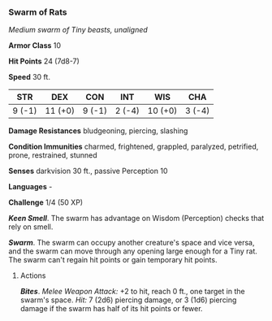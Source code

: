 *** Swarm of Rats
:PROPERTIES:
:CUSTOM_ID: swarm-of-rats
:END:
/Medium swarm of Tiny beasts, unaligned/

*Armor Class* 10

*Hit Points* 24 (7d8-7)

*Speed* 30 ft.

| STR    | DEX     | CON    | INT    | WIS     | CHA    |
|--------+---------+--------+--------+---------+--------|
| 9 (-1) | 11 (+0) | 9 (-1) | 2 (-4) | 10 (+0) | 3 (-4) |

*Damage Resistances* bludgeoning, piercing, slashing

*Condition Immunities* charmed, frightened, grappled, paralyzed,
petrified, prone, restrained, stunned

*Senses* darkvision 30 ft., passive Perception 10

*Languages* -

*Challenge* 1/4 (50 XP)

*/Keen Smell/*. The swarm has advantage on Wisdom (Perception) checks
that rely on smell.

*/Swarm/*. The swarm can occupy another creature's space and vice versa,
and the swarm can move through any opening large enough for a Tiny rat.
The swarm can't regain hit points or gain temporary hit points.

****** Actions
:PROPERTIES:
:CUSTOM_ID: actions
:END:
*/Bites/*. /Melee Weapon Attack:/ +2 to hit, reach 0 ft., one target in
the swarm's space. /Hit:/ 7 (2d6) piercing damage, or 3 (1d6) piercing
damage if the swarm has half of its hit points or fewer.
